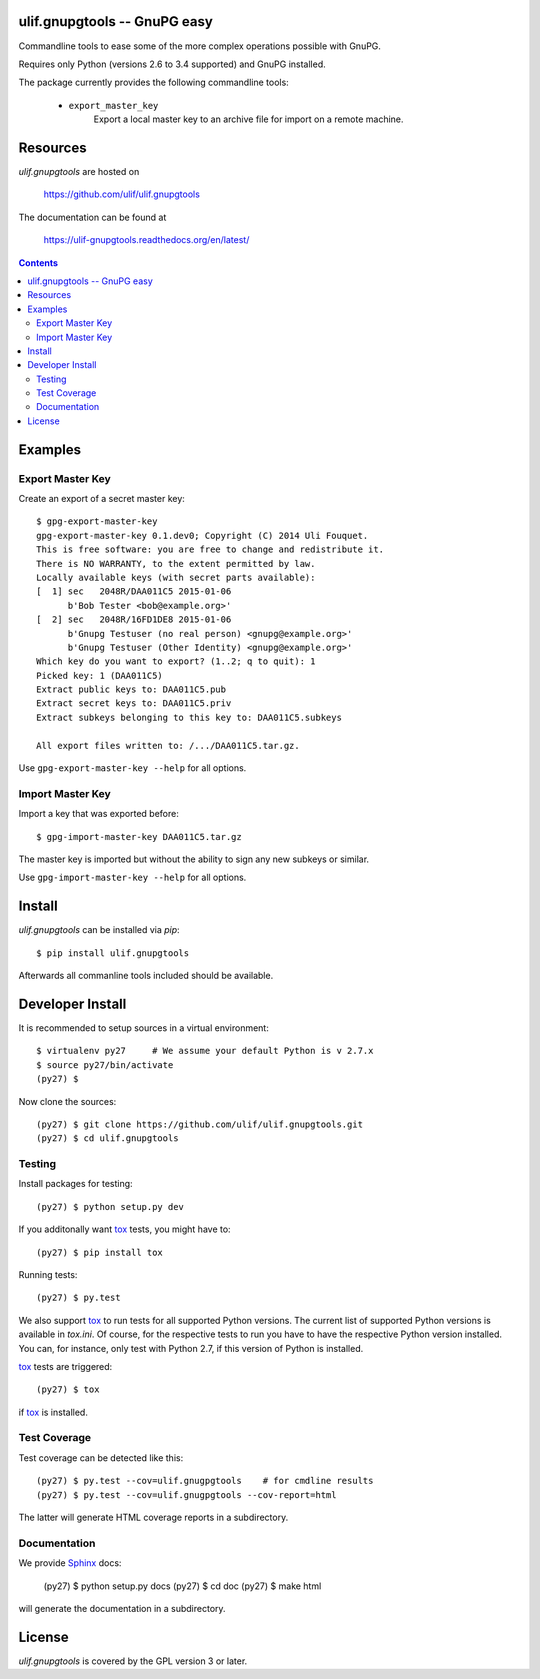 ulif.gnupgtools -- GnuPG easy
=============================

Commandline tools to ease some of the more complex operations possible
with GnuPG.


|build-status|_

.. |build-status| image:: https://travis-ci.org/ulif/ulif.gnupgtools.png?branch=master
.. _build-status: https://travis-ci.org/ulif/ulif.gnupgtools

Requires only Python (versions 2.6 to 3.4 supported) and GnuPG installed.

The package currently provides the following commandline tools:

  - ``export_master_key``
          Export a local master key to an archive file for import on a
          remote machine.


Resources
=========

`ulif.gnupgtools` are hosted on

  https://github.com/ulif/ulif.gnupgtools

The documentation can be found at

  https://ulif-gnupgtools.readthedocs.org/en/latest/

.. contents::

.. testsetup::
   :hide:

   from ulif.gnupgtools.testing import doctest_setup
   doctest_setup()

Examples
========

Export Master Key
-----------------

Create an export of a secret master key::

  $ gpg-export-master-key
  gpg-export-master-key 0.1.dev0; Copyright (C) 2014 Uli Fouquet.
  This is free software: you are free to change and redistribute it.
  There is NO WARRANTY, to the extent permitted by law.
  Locally available keys (with secret parts available):
  [  1] sec   2048R/DAA011C5 2015-01-06
        b'Bob Tester <bob@example.org>'
  [  2] sec   2048R/16FD1DE8 2015-01-06
        b'Gnupg Testuser (no real person) <gnupg@example.org>'
        b'Gnupg Testuser (Other Identity) <gnupg@example.org>'
  Which key do you want to export? (1..2; q to quit): 1
  Picked key: 1 (DAA011C5)
  Extract public keys to: DAA011C5.pub
  Extract secret keys to: DAA011C5.priv
  Extract subkeys belonging to this key to: DAA011C5.subkeys

  All export files written to: /.../DAA011C5.tar.gz.

Use ``gpg-export-master-key --help`` for all options.

Import Master Key
-----------------

Import a key that was exported before::

  $ gpg-import-master-key DAA011C5.tar.gz

The master key is imported but without the ability to sign any new
subkeys or similar.

Use ``gpg-import-master-key --help`` for all options.



Install
=======

`ulif.gnupgtools` can be installed via `pip`::

    $ pip install ulif.gnupgtools

Afterwards all commanline tools included should be available.


Developer Install
=================

It is recommended to setup sources in a virtual environment::

  $ virtualenv py27     # We assume your default Python is v 2.7.x
  $ source py27/bin/activate
  (py27) $

Now clone the sources::

  (py27) $ git clone https://github.com/ulif/ulif.gnupgtools.git
  (py27) $ cd ulif.gnupgtools

Testing
-------

Install packages for testing::

  (py27) $ python setup.py dev


If you additonally want `tox`_ tests, you might have to::

  (py27) $ pip install tox


Running tests::

  (py27) $ py.test

We also support `tox`_ to run tests for all supported Python
versions. The current list of supported Python versions is available
in `tox.ini`. Of course, for the respective tests to run you have to
have the respective Python version installed. You can, for instance,
only test with Python 2.7, if this version of Python is installed.

`tox`_ tests are triggered::

  (py27) $ tox

if tox_ is installed.


Test Coverage
-------------

Test coverage can be detected like this::

  (py27) $ py.test --cov=ulif.gnugpgtools    # for cmdline results
  (py27) $ py.test --cov=ulif.gnugpgtools --cov-report=html

The latter will generate HTML coverage reports in a subdirectory.


Documentation
-------------

We provide `Sphinx`_ docs:

  (py27) $ python setup.py docs
  (py27) $ cd doc
  (py27) $ make html

will generate the documentation in a subdirectory.


License
=======

`ulif.gnupgtools` is covered by the GPL version 3 or later.


.. testcleanup::

    from ulif.gnupgtools.testing import doctest_teardown
    doctest_teardown()


.. _Sphinx: http://sphinx-doc.org/
.. _tox: https://tox.readthedocs.org/en/latest/
